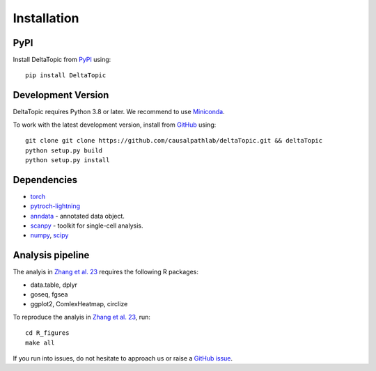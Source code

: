 Installation
------------

PyPI
^^^^

Install DeltaTopic from PyPI_ using::

    pip install DeltaTopic

Development Version
^^^^^^^^^^^^^^^^^^^

DeltaTopic requires Python 3.8 or later. We recommend to use Miniconda_. 


To work with the latest development version, install from GitHub_ using::

    git clone git clone https://github.com/causalpathlab/deltaTopic.git && deltaTopic
    python setup.py build
    python setup.py install

Dependencies
^^^^^^^^^^^^

- `torch <https://pytorch.org/>`_
- `pytroch-lightning <https://pytorch-lightning.readthedocs.io/en/latest/>`_
- `anndata <https://anndata.readthedocs.io/>`_ - annotated data object.
- `scanpy <https://scanpy.readthedocs.io/>`_ - toolkit for single-cell analysis.
- `numpy <https://docs.scipy.org/>`_, `scipy <https://docs.scipy.org/>`_

Analysis pipeline
^^^^^^^^^^^^

The analyis in `Zhang et al. 23 <https://www.biorxiv.org/content/10.1101/2023.03.11.532182v1.abstract>`_ requires the following R packages:

- data.table, dplyr
- goseq, fgsea
- ggplot2, ComlexHeatmap, circlize 

To reproduce the analyis in `Zhang et al. 23 <https://www.biorxiv.org/content/10.1101/2023.03.11.532182v1.abstract>`_, run::

    cd R_figures
    make all

If you run into issues, do not hesitate to approach us or raise a `GitHub issue`_.

.. _Miniconda: http://conda.pydata.org/miniconda.html
.. _PyPI: https://pypi.org/project/DeltaTopic
.. _Github: https://github.com/causalpathlab/deltaTopic
.. _`Github issue`: https://github.com/causalpathlab/deltaTopic/issues/new/choose